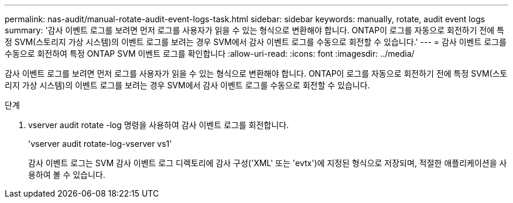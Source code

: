 ---
permalink: nas-audit/manual-rotate-audit-event-logs-task.html 
sidebar: sidebar 
keywords: manually, rotate, audit event logs 
summary: '감사 이벤트 로그를 보려면 먼저 로그를 사용자가 읽을 수 있는 형식으로 변환해야 합니다. ONTAP이 로그를 자동으로 회전하기 전에 특정 SVM(스토리지 가상 시스템)의 이벤트 로그를 보려는 경우 SVM에서 감사 이벤트 로그를 수동으로 회전할 수 있습니다.' 
---
= 감사 이벤트 로그를 수동으로 회전하여 특정 ONTAP SVM 이벤트 로그를 확인합니다
:allow-uri-read: 
:icons: font
:imagesdir: ../media/


[role="lead"]
감사 이벤트 로그를 보려면 먼저 로그를 사용자가 읽을 수 있는 형식으로 변환해야 합니다. ONTAP이 로그를 자동으로 회전하기 전에 특정 SVM(스토리지 가상 시스템)의 이벤트 로그를 보려는 경우 SVM에서 감사 이벤트 로그를 수동으로 회전할 수 있습니다.

.단계
. vserver audit rotate -log 명령을 사용하여 감사 이벤트 로그를 회전합니다.
+
'vserver audit rotate-log-vserver vs1'

+
감사 이벤트 로그는 SVM 감사 이벤트 로그 디렉토리에 감사 구성('XML' 또는 'evtx')에 지정된 형식으로 저장되며, 적절한 애플리케이션을 사용하여 볼 수 있습니다.


